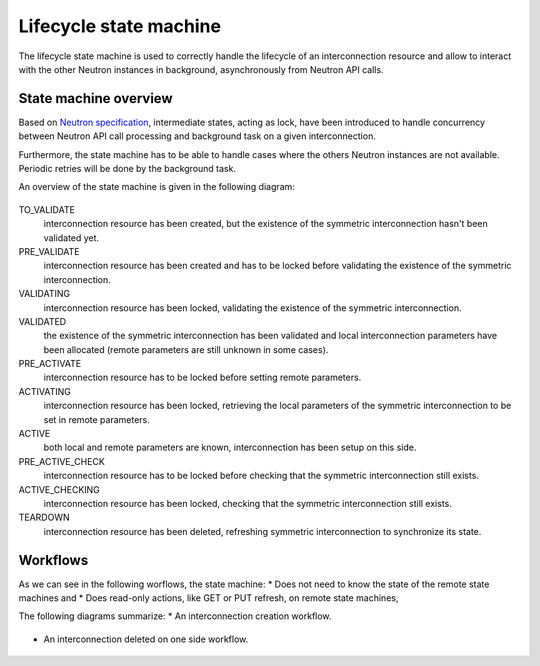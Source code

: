 =======================
Lifecycle state machine
=======================

The lifecycle state machine is used to correctly handle the lifecycle of an
interconnection resource and allow to interact with the other Neutron instances
in background, asynchronously from Neutron API calls.

State machine overview
----------------------

Based on `Neutron specification <https://specs.openstack.org/openstack/neutron-specs/specs/rocky/neutron-inter.html>`_,
intermediate states, acting as lock, have been introduced to handle concurrency
between Neutron API call processing and background task on a given
interconnection.

Furthermore, the state machine has to be able to handle cases where the others
Neutron instances are not available. Periodic retries will be done by the
background task.

An overview of the state machine is given in the following diagram:

.. figure:: lifecycle_fsm.svg

TO_VALIDATE
  interconnection resource has been created, but the existence of the
  symmetric interconnection hasn't been validated yet.

PRE_VALIDATE
  interconnection resource has been created and has to be locked before
  validating the existence of the symmetric interconnection.

VALIDATING
  interconnection resource has been locked, validating the existence of
  the symmetric interconnection.

VALIDATED
  the existence of the symmetric interconnection has been validated and local
  interconnection parameters have been allocated (remote parameters are
  still unknown in some cases).

PRE_ACTIVATE
  interconnection resource has to be locked before setting remote parameters.

ACTIVATING
  interconnection resource has been locked, retrieving the local parameters of
  the symmetric interconnection to be set in remote parameters.

ACTIVE
  both local and remote parameters are known, interconnection has been setup on
  this side.

PRE_ACTIVE_CHECK
  interconnection resource has to be locked before checking that the symmetric
  interconnection still exists.

ACTIVE_CHECKING
  interconnection resource has been locked, checking that the symmetric
  interconnection still exists.

TEARDOWN
  interconnection resource has been deleted, refreshing symmetric
  interconnection to synchronize its state.

Workflows
---------

As we can see in the following worflows, the state machine:
* Does not need to know the state of the remote state machines and 
* Does read-only actions, like GET or PUT refresh, on remote state machines,

The following diagrams summarize:
* An interconnection creation workflow.
 
.. figure:: lifecycle_fsm_create_workflow.svg

* An interconnection deleted on one side workflow.

.. figure:: lifecycle_fsm_delete_workflow.svg
